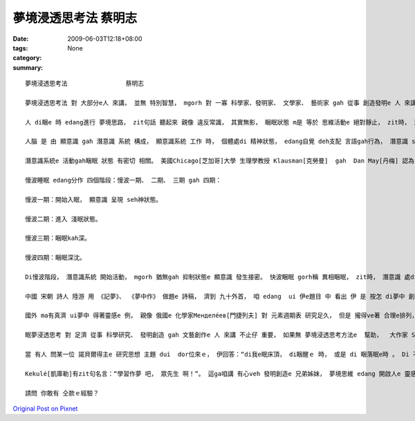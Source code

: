 夢境浸透思考法                蔡明志
##############################################

:date: 2009-06-03T12:18+08:00
:tags: 
:category: None
:summary: 


:: 

  夢境浸透思考法                蔡明志

  夢境浸透思考法 對 大部分e人 來講， 並無 特別智慧， mgorh 對 一寡 科學家、發明家、 文學家、 藝術家 gah 從事 創造發明e 人 來講， 卻edang  ho人啟發， 引cua出 智慧ｅ果實。

  人 di睏e 時 edang進行 夢境思路， zit句話 聽起來 親像 違反常識， 其實無影， 睏眠狀態 m是 等於 思維活動e 絕對靜止， zit時， 潛意識 gorh仝款 leh活動。

  人腦 是 由 顯意識 gah 潛意識 系統 構成， 顯意識系統 工作 時， 個體處di 精神狀態， edang自覺 deh支配 言語gah行為， 潛意識 suah  hong壓抑diau leh；當 顯意識 hong壓抑 時， 潛意識 diorh 開始活動， 以 觀念形式ｅ方式 支配 行為gah語言。 若是 潛意識 gah 被壓抑e 顯意識 某部分 發生接合， zit時 diorh 會產生 夢境思維。

  潛意識系統e 活動gah睏眠 狀態 有密切 相關。 美國Chicago[芝加哥]大學 生理學教授 Klausman[克勞曼]  gah  Dan May[丹梅] 認為， 正常人e 睏眠 m是 一個單一e 過程， 是 慢波睏眠 gah 快波睏眠 反覆交替e 過程。

  慢波睡眠 edang分作 四個階段：慢波一期、 二期、 三期 gah 四期：

  慢波一期：開始入眠， 顯意識 呈現 seh神狀態。

  慢波二期：進入 淺眠狀態。

  慢波三期：睏眠kah深。

  慢波四期：睏眠深沈。

  Di慢波階段， 潛意識系統 開始活動， mgorh 猶無gah 抑制狀態e 顯意識 發生接密。 快波睏眠 gorh稱 異相睏眠， zit時， 潛意識 處di 活跳狀態， gah部分 顯意識 發生聯繫， 所以 有 夢境思維現象 出現。

  中國 宋朝 詩人 陸游 用 《記夢》、 《夢中作》 做題e 詩稿， 濟到 九十外首， 咱 edang  ui 伊e題目 中 看出 伊 是 按怎 di夢中 創作。

  國外 ma有真濟 ui夢中 得著靈感e 例， 親像 俄國e 化學家Менделе́ев[門捷列夫] 對 元素週期表 研究足久， 但是 攏得ve著 合理e排列， 當 伊 為這苦惱 時， 卻dui夢中 清楚看著 zit張 苦苦求得ｅ 週期表。 德國e 藥理學教授 Lloy[勞伊]， di 伊 看著小說 睏去了後， 半夜 伊ho夢中e情景 驚醒起來， mgorh 伊 只是 雄雄狂狂 記落一寡， 所以 di leh第二工， 伊無h法度 解釋 伊記下e 物件， 一點仔 攏回想 ve起來， diorh dam第二工暝時 gorh出現 仝款ｅ 夢境 ， 伊diorh趕緊 詳細 做了注釋， 接續來， 伊e實驗 證實了 伊e結果。 伊e靈感 是：如果 用 兩隻四腳魚 同齊 作實驗，diorh  edang解決 神經傳導e 化學物質 問題。

  眠夢浸透思考 對 足濟 從事 科學研究、 發明創造 gah 文藝創作e 人 來講 不止仔 重要， 如果無 夢境浸透思考方法e  幫助，  大作家 Stevenson[史蒂文生] e “Treasure Island”(金銀島)、義大利 出名ｅ 小提琴家Tartini[塔蒂尼] e  “Devil's Trill”(魔鬼e顫音) 恐驚 diorh 無才調 完成。 德國 名作曲家Wagner[瓦格納]、 Haydn[海頓]， 俄國 作曲家Stravinsky[斯特文斯基]  gah 奧地利 作曲家Mozart[莫札特]  ma  ve有 ziah偉大ｅ 名曲 gah世人 見面。 法國ｅ 哲學家 兼 理學家、 數學家Descrates[笛卡兒]， 其他 如 英國ｅ 國寶Newton[牛頓]、美國ｅEdison[愛迪生]等 若無 日有所思、 夜有所夢 浸透 di 專注當中，yin  ma ve有 hia濟發明。

  當 有人 問某一位 諾貝爾得主e 研究思想 主題 dui  dor位來ｅ， 伊回答：“di我e眠床頂， di睏醒ｅ 時， 或是 di 睏落眠e時 。 Di 不知不覺 中， 人腦 進行著 大量e 無意識  kangkue， 咱有 真濟 重大問題 diorh是 按呢解決e”。 美國 心理學家Cannon[坎農]  dui 少年時 diorh  diann diann 藉夢中e靈感 來 解決問題， 伊講：“ 長期以來， 我靠 無意識e 作用過程 幫助我 已經 成做習慣， 參像 我deh 準備演講 時， 我會 先擬好 大綱， di 之後e 暗時， 趕入頭殼內e 就是 gah 大綱有關e 例 gah 妥當e詞句 gah 創新e想法。 我ga紙筆kng di 手邊， 方便 掠取 zia-e可能 足緊 diorh會消失e 思想。”

  Kekulé[凱庫勒]有zit句名言：“學習作夢 吧， 眾先生 啊！”。 這ga咱講 有心veh 發明創造e 兄弟姊妺， 夢境思維 edang 開啟人e 靈感。

  請問 你敢有 仝款ｅ經驗？



`Original Post on Pixnet <http://daiqi007.pixnet.net/blog/post/28081200>`_